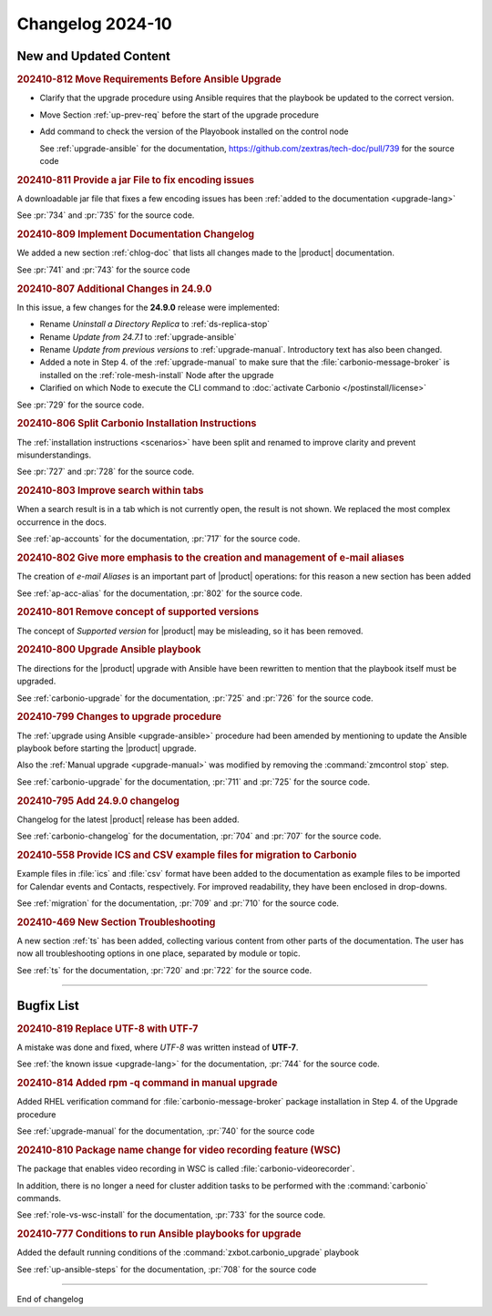 Changelog 2024-10
=================


New and Updated Content
-----------------------

.. rubric:: 202410-812 Move Requirements Before Ansible Upgrade

* Clarify that the upgrade procedure using Ansible requires that the playbook be updated to the correct version.
* Move Section  :ref:`up-prev-req` before the start of the upgrade procedure
* Add command to check the  version of the Playobook installed on the control node

  See :ref:`upgrade-ansible` for the documentation, https://github.com/zextras/tech-doc/pull/739 for the source code


.. rubric:: 202410-811 Provide a jar File to fix encoding issues

A downloadable jar file that fixes a few encoding issues has been
:ref:`added to the documentation <upgrade-lang>`

See :pr:`734` and :pr:`735` for the source code.


.. rubric:: 202410-809 Implement Documentation Changelog

We added a new section :ref:`chlog-doc` that lists all changes made to the |product| documentation.

See :pr:`741` and :pr:`743` for the source code


.. rubric:: 202410-807 Additional Changes in 24.9.0

In this issue, a few changes for the **24.9.0** release were
implemented:

* Rename *Uninstall a Directory Replica* to :ref:`ds-replica-stop`
* Rename *Update from 24.7.1* to :ref:`upgrade-ansible`
* Rename *Update from previous versions* to
  :ref:`upgrade-manual`. Introductory text has also been changed.
* Added a note in Step 4. of the :ref:`upgrade-manual` to make sure
  that the :file:`carbonio-message-broker` is installed on the
  :ref:`role-mesh-install` Node after the upgrade
* Clarified on which Node to execute the CLI command to :doc:`activate
  Carbonio </postinstall/license>`


See :pr:`729` for the source code.


.. rubric:: 202410-806 Split Carbonio Installation Instructions

The :ref:`installation instructions <scenarios>` have been split and renamed to improve clarity and prevent misunderstandings.

See :pr:`727` and :pr:`728` for the source code.


.. rubric:: 202410-803 Improve search within tabs

When a search result is in a tab which is not currently open, the
result is not shown. We replaced the most complex occurrence in the
docs.

See :ref:`ap-accounts` for the documentation, :pr:`717` for the source
code.



.. rubric:: 202410-802 Give more emphasis to the creation and management of e-mail aliases

The creation of *e-mail Aliases* is an important part of |product|
operations: for this reason a new section has been added

See :ref:`ap-acc-alias` for the documentation, :pr:`802` for the
source code.


.. rubric:: 202410-801 Remove concept of supported versions

The concept of `Supported version` for |product| may be misleading, so it has been removed.


.. rubric:: 202410-800 Upgrade Ansible playbook

The directions for the |product| upgrade with Ansible have been rewritten to mention that the playbook itself must be upgraded.

See :ref:`carbonio-upgrade` for the documentation, :pr:`725` and
:pr:`726` for the source code.


.. rubric:: 202410-799 Changes to upgrade procedure

The :ref:`upgrade using Ansible <upgrade-ansible>` procedure had been
amended by mentioning to update the Ansible playbook before starting
the |product| upgrade.

Also the :ref:`Manual upgrade <upgrade-manual>` was modified by
removing the :command:`zmcontrol stop` step.

See :ref:`carbonio-upgrade` for the documentation, :pr:`711` and
:pr:`725` for the source code.


.. rubric:: 202410-795 Add 24.9.0 changelog

Changelog for the latest |product| release has been added.

See :ref:`carbonio-changelog` for the documentation, :pr:`704` and
:pr:`707` for the source code.


.. rubric:: 202410-558 Provide ICS and CSV example files for migration to Carbonio

Example files in :file:`ics` and :file:`csv` format have been added
to the documentation as example files to be imported for Calendar
events and Contacts, respectively. For improved readability, they have
been enclosed in drop-downs.

See :ref:`migration` for the documentation, :pr:`709` and
:pr:`710` for the source code.


.. rubric:: 202410-469 New Section Troubleshooting

A new section :ref:`ts` has been added, collecting various content
from other parts of the documentation. The user has now all
troubleshooting options in one place, separated by module or topic.

See :ref:`ts` for the documentation, :pr:`720` and
:pr:`722` for the source code.

*****

Bugfix List
-----------

.. rubric:: 202410-819 Replace UTF-8 with UTF-7

A mistake was done and fixed, where *UTF-8* was written instead of **UTF-7**.

See :ref:`the known issue <upgrade-lang>` for the documentation, :pr:`744` for the source code.


.. rubric:: 202410-814 Added rpm -q command in manual upgrade

Added RHEL verification command for :file:`carbonio-message-broker` package installation in Step 4. of the Upgrade procedure

See :ref:`upgrade-manual` for the documentation, :pr:`740` for the source code


.. rubric:: 202410-810 Package name change for video recording feature (WSC)

The package that enables video recording in WSC is called :file:`carbonio-videorecorder`.

In addition, there is no longer a need for cluster addition tasks to
be performed with the :command:`carbonio` commands.

See :ref:`role-vs-wsc-install` for the documentation, :pr:`733` for
the source code.


.. rubric:: 202410-777 Conditions to run Ansible playbooks for upgrade

Added the default running conditions of the :command:`zxbot.carbonio_upgrade` playbook

See :ref:`up-ansible-steps` for the documentation, :pr:`708` for the source code

*****

End of changelog
